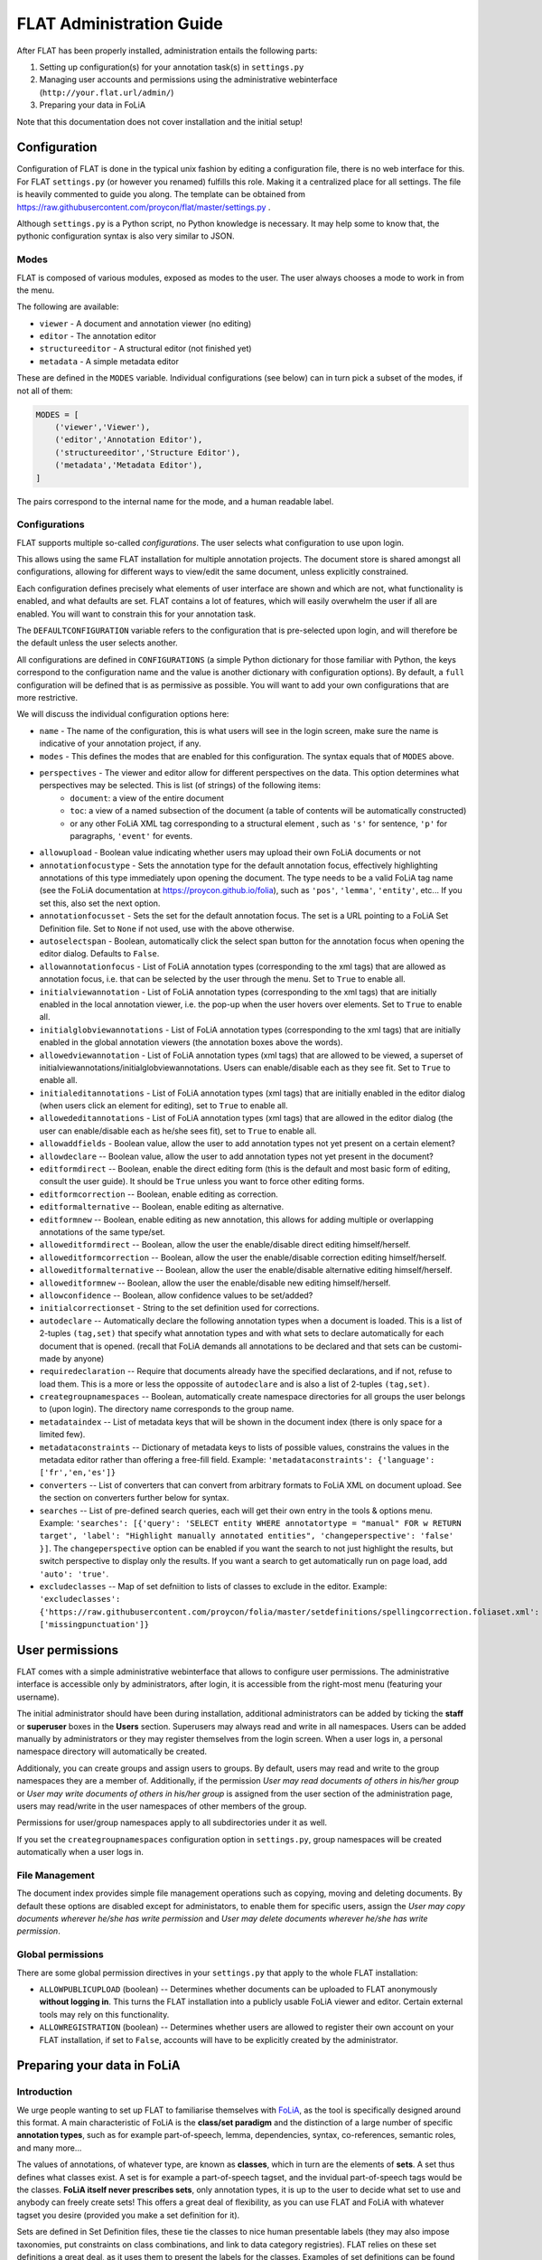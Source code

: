*****************************************
FLAT Administration Guide
*****************************************

After FLAT has been properly installed, administration entails the following
parts:

1. Setting up configuration(s) for your annotation task(s) in ``settings.py``
2. Managing user accounts and permissions using the administrative webinterface (``http://your.flat.url/admin/``)
3. Preparing your data in FoLiA

Note that this documentation does not cover installation and the initial setup!

=============================================
Configuration
=============================================

Configuration of FLAT is done in the typical unix fashion by editing a
configuration file, there is no web interface for this. For FLAT
``settings.py`` (or however you renamed) fulfills this role. Making it a
centralized place for all settings. The file is heavily commented to guide you
along. The template can be obtained from
https://raw.githubusercontent.com/proycon/flat/master/settings.py .

Although ``settings.py`` is a Python script, no Python knowledge is necessary.
It may help some to know that, the pythonic configuration syntax is also very
similar to JSON.

-----------
Modes
-----------

FLAT is composed of various modules, exposed as modes to the user. The user always chooses
a mode to work in from the menu.

The following are available:

* ``viewer`` - A document and annotation viewer (no editing)
* ``editor`` - The annotation editor
* ``structureeditor`` - A structural editor (not finished yet)
* ``metadata`` - A simple metadata editor

These are defined in the ``MODES`` variable. Individual configurations (see
below) can in turn pick a subset of the modes, if not all of them:

.. code:: python

    MODES = [
        ('viewer','Viewer'),
        ('editor','Annotation Editor'),
        ('structureeditor','Structure Editor'),
        ('metadata','Metadata Editor'),
    ]

The pairs correspond to the internal name for the mode, and a human readable
label.

-----------------
Configurations
-----------------

FLAT supports multiple so-called *configurations*. The user selects what
configuration to use upon login.

This allows using the same FLAT installation
for multiple annotation projects. The document store is shared amongst all
configurations, allowing for different ways to view/edit the same document,
unless explicitly constrained.

Each configuration defines precisely what elements of user interface are shown and
which are not, what functionality is enabled, and what defaults are set. FLAT contains a lot of
features, which will easily overwhelm the user if all are enabled. You will
want to constrain this for your annotation task.

The ``DEFAULTCONFIGURATION`` variable refers to the configuration that is pre-selected
upon login, and will therefore be the default unless the user selects another.

All configurations are defined in ``CONFIGURATIONS`` (a simple Python
dictionary for those familiar with Python, the keys correspond to the
configuration name and the value is another dictionary with configuration
options). By default, a ``full`` configuration will be defined that is as
permissive as possible. You will want to add your own configurations that are
more restrictive.

We will discuss the individual configuration options here:

* ``name`` - The name of the configuration, this is what users will see in the login screen, make sure the name is indicative of your annotation project, if any.
* ``modes`` - This defines the modes that are enabled for this configuration.  The syntax equals that of ``MODES`` above.
* ``perspectives`` - The viewer and editor allow for different perspectives on the data. This option determines what perspectives may be selected. This is list (of strings) of the following items:
   * ``document``: a view of the entire document
   * ``toc``: a view of a named subsection of the document (a table of contents will be automatically constructed)
   * or any other FoLiA XML tag corresponding to a structural element , such as ``'s'`` for sentence, ``'p'`` for paragraphs, ``'event'`` for events.
* ``allowupload`` - Boolean value indicating whether users may upload their own FoLiA documents or not
* ``annotationfocustype`` - Sets the annotation type for the default annotation focus, effectively highlighting annotations of this type immediately upon opening the document. The type needs to be a valid FoLiA tag name (see the FoLiA documentation at https://proycon.github.io/folia), such as ``'pos'``, ``'lemma'``, ``'entity'``, etc...  If you set this, also set the next option.
* ``annotationfocusset`` - Sets the set for the default annotation focus. The set is a URL pointing to a FoLiA Set Definition file. Set to ``None`` if not used, use with the above otherwise.
* ``autoselectspan`` - Boolean, automatically click the select span button for the annotation focus when opening the editor dialog. Defaults to ``False``.
* ``allowannotationfocus`` - List of FoLiA annotation types (corresponding to the xml tags) that are allowed as annotation focus, i.e. that can be selected by the user through the menu. Set to ``True`` to enable all.
* ``initialviewannotation`` - List of FoLiA annotation types (corresponding to the xml tags) that are initially enabled in the local annotation viewer, i.e. the pop-up when the user hovers over elements. Set to ``True`` to enable all.
* ``initialglobviewannotations`` - List of FoLiA annotation types (corresponding to the xml tags) that are initially enabled in the global annotation viewers (the annotation boxes above the words).
* ``allowedviewannotation`` - List of FoLiA annotation types (xml tags) that are allowed to be viewed,  a superset of initialviewannotations/initialglobviewannotations. Users can enable/disable each as they see fit. Set to ``True`` to enable all.
* ``initialeditannotations`` - List of FoLiA annotation types (xml tags) that are initially enabled in the editor dialog (when users click an element for editing), set to ``True`` to enable all.
* ``allowededitannotations`` - List of FoLiA annotation types (xml tags) that are allowed in the editor dialog (the user can enable/disable each as he/she sees fit), set to ``True`` to enable all.
* ``allowaddfields`` - Boolean value, allow the user to add annotation types not yet present on a certain element?
* ``allowdeclare`` -- Boolean value, allow the user to add annotation types not yet present in the document?
* ``editformdirect`` -- Boolean, enable the direct editing form (this is the default and most basic form of editing, consult the user guide). It should be ``True`` unless you want to force other editing forms.
* ``editformcorrection`` -- Boolean, enable editing as correction.
* ``editformalternative`` -- Boolean, enable editing as alternative.
* ``editformnew`` -- Boolean, enable editing as new annotation, this allows for adding multiple or overlapping annotations of the same type/set.
* ``alloweditformdirect`` -- Boolean, allow the user the enable/disable direct editing himself/herself.
* ``alloweditformcorrection`` -- Boolean, allow the user the enable/disable correction editing himself/herself.
* ``alloweditformalternative`` -- Boolean, allow the user the enable/disable alternative editing himself/herself.
* ``alloweditformnew`` -- Boolean, allow the user the enable/disable new editing himself/herself.
* ``allowconfidence`` -- Boolean, allow confidence values to be set/added?
* ``initialcorrectionset`` - String to the set definition used for corrections.
* ``autodeclare`` -- Automatically declare the following annotation types when a document is loaded. This is a list of 2-tuples ``(tag,set)`` that specify what annotation types and with what sets to declare automatically for each document that is opened.  (recall that FoLiA demands all annotations to be declared and that sets can be customi-made by anyone)
* ``requiredeclaration`` -- Require that documents already have the specified declarations, and if not, refuse to load them. This is a more or less the oppossite of ``autodeclare`` and is also a list of 2-tuples ``(tag,set)``.
* ``creategroupnamespaces`` -- Boolean, automatically create namespace directories for all groups the user belongs to (upon login). The directory name corresponds to the group name.
* ``metadataindex`` -- List of metadata keys that will be shown in the document index (there is only space for a limited few).
* ``metadataconstraints``  -- Dictionary of metadata keys to lists of possible values, constrains the values in the metadata editor rather than offering a free-fill field. Example: ``'metadataconstraints': {'language': ['fr','en,'es']}``
* ``converters`` -- List of converters that can convert from arbitrary formats to FoLiA XML on document upload. See the section on converters further below for syntax.
* ``searches`` -- List of pre-defined search queries, each will get their own
  entry in the tools & options menu. Example: ``'searches': [{'query': 'SELECT entity WHERE annotatortype = "manual" FOR w RETURN target', 'label': "Highlight manually annotated entities", 'changeperspective': 'false' }]``. The ``changeperspective`` option can be enabled if you want the search to not just highlight the results, but switch perspective to display only the results. If you want a search to get automatically run on page load, add ``'auto': 'true'``.
* ``excludeclasses`` -- Map of set defniition to lists of classes to exclude in the editor. Example: ``'excludeclasses': {'https://raw.githubusercontent.com/proycon/folia/master/setdefinitions/spellingcorrection.foliaset.xml': ['missingpunctuation']}``

=====================
User permissions
=====================


FLAT comes with a simple administrative webinterface that allows to configure
user permissions. The administrative interface is accessible only by
administrators, after login, it is accessible from the right-most menu
(featuring your username).

The initial administrator should have been during installation, additional
administrators can be added by ticking the **staff** or **superuser** boxes in
the **Users** section. Superusers may always read and write in all namespaces. Users
can be added manually by administrators or they may register themselves from
the login screen. When a user logs in, a personal namespace directory will
automatically be created.

Additionaly, you can create groups and assign users to groups. By default,
users may read and write to the group namespaces they are a member of.
Additionally, if the permission *User may read documents of others in his/her
group* or *User may write documents of others in his/her group* is assigned
from the user section of the administration page, users may read/write in the
user namespaces of other members of the group.

Permissions for user/group namespaces apply to all subdirectories under it as
well.

If you set the ``creategroupnamespaces`` configuration option in
``settings.py``, group namespaces will be created automatically when a user
logs in.

-----------------
File Management
-----------------

The document index provides simple file management operations such as copying,
moving and deleting documents. By default these options are disabled except for
administators, to enable them for specific users, assign the *User may copy
documents wherever he/she has write permission* and *User may delete documents
wherever he/she has write permission*.

-------------------
Global permissions
-------------------

There are some global permission directives in your ``settings.py`` that apply to the whole FLAT installation:

* ``ALLOWPUBLICUPLOAD`` (boolean) -- Determines whether documents can be uploaded to FLAT anonymously **without logging
  in**. This turns the FLAT installation into a publicly usable FoLiA viewer and editor. Certain external tools may rely
  on this functionality.
* ``ALLOWREGISTRATION`` (boolean) -- Determines whether users are allowed to register their own account on your FLAT
  installation, if set to ``False``, accounts will have to be explicitly created by the administrator.

===============================
Preparing your data in FoLiA
===============================

----------------
Introduction
----------------

We urge people wanting to set up FLAT to familiarise themselves with `FoLiA
<https://proycon.github.io/folia>`_, as
the tool is specifically designed around this format. A main characteristic of FoLiA is
the **class/set paradigm** and the distinction of a large number of specific
**annotation types**, such as for example part-of-speech, lemma, dependencies,
syntax, co-references, semantic roles, and many more...

The values of annotations, of whatever type, are known as **classes**, which in
turn are the elements of **sets**. A set thus defines what classes exist. A set
is for example a part-of-speech tagset, and the invidual part-of-speech tags
would be the classes. **FoLiA itself never prescribes sets**, only annotation
types, it is up to the user to decide what set to use and anybody can freely
create sets! This offers a great deal of flexibility, as you can use FLAT and
FoLiA with whatever tagset you desire (provided you make a set definition for
it).

Sets are defined in Set Definition files, these tie the classes to nice human
presentable labels (they may also impose taxonomies, put constraints on class
combinations,  and link to data category registries). FLAT relies on
these set definitions a great deal, as it uses them to present the labels for
the classes. Examples of set definitions can be found here:
https://github.com/proycon/folia/tree/master/setdefinitions

For more information about FoLiA, see https://proycon.github.io/folia , the
format itself is extensively documented.

-----------------------
Right-to-left support
-----------------------

FLAT has proper right-to-left support for languages such as Arabic, Farsi and Hebrew.
This relies on the FoLiA document having either a metadata attribute
*direction* set to ``rtl``, or a properly set *language* field in the
metadata with a iso-639-1 or iso-639-3 language code of a known right-to-left
language.


--------------------------
Converters
--------------------------

Being a tool centered around the FoLiA format, FLAT requires uploaded
documentes to be in the FoLiA format. However, it also provides a framework for
plugging in your own converters to automatically convert from another format to
FoLiA XML upon upload.

These converters are configured in ``settings.py`` as follows:

.. code:: python

    'converters': [
        { 'id': 'parseme_tsv',  #a unique identifier for internal use
          'module': 'tsv2folia.tsv2folia', #the python module where the converter is implemented
          'function': 'flat_convert', #the python function (in the above module) that implements the conversion hook
          'name': "PARSEME TSV", #a human readable named, to appear in the input format drop down list
          'parameter_help': 'Set <em>"rtl": true</em> for right-to left languages', #human readable help for parameters
          'parameter_default': '"rtl": false', #default parameter, JSON syntax without the envelopping {}
          'inputextensions': ['tsv'], #input extensions that must be adhered to, and will be stripped for determining the output filename
        }
    ],

Each configured converted is a Python dictionary with pre-defined keys that
must be defined. Writing the actual converter is a more advanced topic that
requires Python knowledge. Based on the above configuration, FLAT imports the
converter as follows:

.. code:: python

    from tsv2folia.tsv2folia import flat_convert

The function ``flat_convert``, or however you name it, is required to have
the following signature:

.. code:: python

    def flat_convert(filename, targetfilename, *args, **kwargs):
        ...
        if success:
            return True
        else:
            return False, "Some error message"

Parameters (see converter configuration option ``parameter_default``) are
passed as keyword arguments. FLAT's entire configuration (i.e. all the options
from ``settings.py`` explained in the first section) is passed as a
dictionary in keyword argument ``flatconfiguration``, allowing your converter to be aware of the
context in which it is run. The positional arguments (``args``) are not used at
this time. Your converter function should a boolean to indicate success or in
case of failure it can return a 2-tuple containing ``False``, and an error message string.

------------------------------------------------
How to get my document into the FoLiA format?
------------------------------------------------

Again, we first urge people o familiarise themselves with `FoLiA <https://proycon.github.io/folia>`_. To get your
document into FoLiA; you may use certain existing options, depending on the source format you are departing from.  One
of the most basic options if you start with plain text documents is to use the `ucto tokeniser
<https://languagemachines.github.io/ucto/>`_. This tool tokenises your document and can produce FoLiA XML output. It
supports multiple languages. Tokenisation is a necessary prerequisite for most forms of linguistic annotation so is a
good starting point.

There are also many dedicated NLP tools that produce FoLiA output and as-such can be imported directly into FLAT.
Examples are `Frog <https://languagemachines.github.io/frog/>`_ (for various kinds of linguistic enrichment on Dutch
texts), `Gecco <https://github.com/proycon/gecco/>`_ (a spelling correction system), and `PICCL
<https://github.com/LanguageMachines/PICCL>`_ (a corpus creation pipeline including OCR and post-OCR normalisation).

Various other converters are available as part of the FoLiA Tools (https://pypi.python.org/pypi/FoLiA-tools). A notable
example is ``rst2folia`` a convertor from ReStructuredText to FoLiA that can accurately convert document structure
(things like bulleted lists, etc). The output of this could again be fed to ``ucto`` for tokenisation.

If you have another format, it should not be hard to write a Python script to convert it to FoLiA using the FoLiA
library for Python (part of `PyNLPl <https://pypi.python.org/pypi/PyNLPl>`_ and extensively `documented here <
http://pynlpl.readthedocs.io/en/latest/folia.html>`_. An example of such a conversion script, from a tab delimited
columned format for a particular annotation task, can be found `here <https://github.com/proycon/parseme-support>`_,
this tool also has been turned into a converter that can be plugged into FLAT, as described in the previous section.







